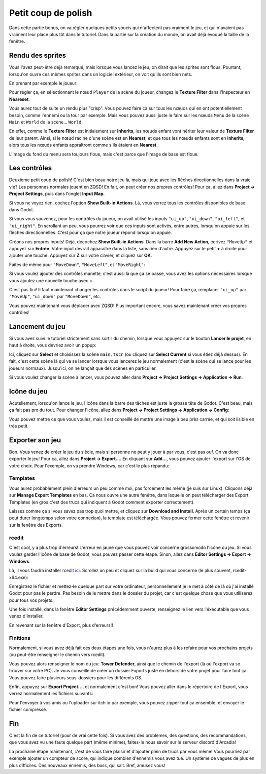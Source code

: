 Petit coup de polish
====================

Dans cette partie bonus, on va régler quelques petits soucis qui n'affectent pas vraiment le jeu, et qui n'avaient pas vraiment leur place plus tôt dans le tutoriel.
Dans la partie sur la création du monde, on avait déjà évoqué la taille de la fenêtre.

Rendu des sprites
-----------------

Vous l'avez peut-être déjà remarqué, mais lorsque vous lancez le jeu, on dirait que les sprites sont flous.
Pourtant, lorsqu'on ouvre ces mêmes sprites dans un logiciel extérieur, on voit qu'ils sont bien nets.

En prenant par exemple le joueur:

.. image:: img/rendercomparison.png

Pour régler ça, en sélectionnant le nœud ``Player`` de la scène du joueur, changez le **Texture Filter** dans l'Inspecteur en **Neareset**:

.. image:: img/texturefilternearest.png

Vous aurez tout de suite un rendu plus "crisp". Vous pouvez faire ça sur tous les nœuds qui en ont potentiellement besoin, comme l'ennemi ou la tour par exemple.
Mais vous pouvez aussi juste le faire sur les nœuds ``Menu`` de la scène ``Main`` et ``World`` de la scène... ``World``.

En effet, comme le **Texture Filter** est initialement sur **Inherits**, les nœuds enfant vont hériter leur valeur de **Texture Filter** de leur parent.
Ainsi, si le nœud racine d'une scène est en **Nearest**, et que tous les nœuds enfants sont en **Inherits**, alors tous les nœuds enfants appraîtront comme s'ils étaient en **Nearest**.

L'image du fond du menu sera toujours floue, mais c'est parce que l'image de base est floue.

Les contrôles
-------------

Deuxième petit coup de polish! C'est bien beau notre jeu là, mais qui joue avec les flèches directionnelles dans la vraie vie? Les personnes normales jouent en ZQSD!
En fait, on peut créer nos propres contrôles! Pour ça, allez dans **Project -> Project Settings**, puis dans l'onglet **Input Map**.

Si vous ne voyez rien, cochez l'option **Show Built-in Actions**. Là, vous verrez tous les contrôles disponibles de base dans Godot.

.. image:: img/inputmap.png

Si vous vous souvenez, pour les contrôles du joueur, on avait utilisé les inputs ``"ui_up"``, ``"ui_down"``, ``"ui_left"``, et ``"ui_right"``.
En scrollant un peu, vous pourrez voir que ces inputs sont activés, entre autres, lorsqu'on appuie sur les flèches directionnelles.
C'est pour ça que notre joueur répond lorsqu'on appuie.

Créons nos propres inputs! Déjà, décochez **Show Built-in Actions**. Dans la barre **Add New Action**, écrivez ``"MoveUp"`` et appuyez sur **Entrée**.
Votre input devrait apparaître dans la liste, sans rien d'autre.
Appuyez sur le petit **+** à droite pour ajouter une touche. Appuyez sur **Z** sur votre clavier, et cliquez sur **OK**.

.. image:: img/zinput.png

Faites de même pour ``"MoveDown"``, ``"MoveLeft"``, et ``"MoveRight"``:

.. image:: img/newcontrols.png

Si vous voulez ajouter des contrôles manette, c'est aussi là que ça se passe, vous avez les options nécessaires lorsque vous ajoutez une nouvelle touche avec **+**.

C'est pas fini! Il faut maintenant changer les contrôles dans le script du joueur!
Pour faire ça, remplacer ``"ui_up"`` par ``"MoveUp"``, ``"ui_down"`` par ``"MoveDown"``, etc.

Vous pouvez maintenant vous déplacer avec ZQSD! Plus important encore, vous savez maintenant créer vos propres contrôles!

Lancement du jeu
----------------

Si vous avez suivi le tutoriel strictement sans sortir du chemin, lorsque vous appuyez sur le bouton **Lancer le projet**, en haut à droite, vous devriez avoir un popup:

.. image:: img/popupproject.png

Ici, cliquez sur **Select** et choisissez la scène ``main.tscn`` (ou cliquez sur **Select Current** si vous étiez déjà dessus).
En fait, c'est cette scène là qui va se lancer lorsque vous lancerez le jeu normalement (c'est la scène qui se lance pour les joueurs normaux). Jusqu'ici, on ne lançait que des scènes en particulier.

Si vous voulez changer la scène à lancer, vous pouvez aller dans **Project -> Project Settings -> Application -> Run**.

Icône du jeu
------------

Acutellement, lorsqu'on lance le jeu, l'icône dans la barre des tâches est juste la grosse tête de Godot. C'est beau, mais ça fait pas pro du tout.
Pour changer l'icône, allez dans **Project -> Project Settings -> Application -> Config**:

.. image:: img/icon.png

Vous pouvez mettre ce que vous voulez, mais il est conseillé de mettre une image à peu près carrée, et qui soit lisible en très petit.

Exporter son jeu
----------------

Bon. Vous venez de créer le jeu du siècle, mais si personne ne peut y jouer à par vous, c'est pas ouf. On va donc exporter le jeu!
Pour ça, allez dans **Project -> Export...**. En cliquant sur **Add...**, vous pouvez ajouter l'export sur l'OS de votre choix.
Pour l'exemple, on va prendre Windows, car c'est le plus répandu:

.. image:: img/exportwindows1.png

Templates
~~~~~~~~~

Vous aurez probablement plein d'erreurs un peu comme moi, pas forcément les même (je suis sur Linux).
Cliquons déjà sur **Manage Export Templates** en bas.
Ça nous ouvre une autre fenêtre, dans laquelle on peut télécharger des Export Templates (en gros c'est des trucs qui indiquent à Godot comment exporter correctement).

.. image:: img/exporttemplate1.png

Laissez comme ça si vous savez pas trop quoi mettre, et cliquez sur **Download and Install**. Après un certain temps (ça peut durer longtemps selon votre connexion), la template est téléchargée.
Vous pouvez fermer cette fenêtre et revenir sur la fenêtre des Exports.

.. image:: img/exportwindows2.png

rcedit
~~~~~~

C'est cool, y a plus trop d'erreurs! L'erreur en jaune que vous pouvez voir concerne grossomodo l'icône du jeu.
Si vous voulez garder l'icône de base de Godot, vous pouvez passer cette étape. Sinon, allez dans **Editor Settings -> Export -> Windows**.

Là, il vous faudra installer rcedit `ici <https://github.com/electron/rcedit/releases>`_. Scrollez un peu et cliquez sur la build qui vous concerne (le plus souvent, rcedit-x64.exe):

.. image:: img/rceditdownload.png

Enregistrez le fichier et mettez-le quelque part sur votre ordinateur, personnellement je le met à côté de là où j'ai installé Godot pour pas le perdre.
Pas besoin de le mettre dans le dossier du projet, car c'est quelque chose que vous utiliserez pour tous vos projets.

Une fois installé, dans la fenêtre **Editor Settings** précédemment ouverte, renseignez le lien vers l'éxécutable que vous venez d'installer.

En revenant sur la fenêtre d'Export, plus d'erreurs!!

Finitions
~~~~~~~~~

Normalement, si vous avez déjà fait ces deux étapes une fois, vous n'aurez plus à les refaire pour vos prochains projets (ou peut-être renseigner le chemin vers rcedit).

Vous pouvez alors renseigner le nom du jeu: **Tower Defender**, ainsi que le chemin de l'export (là où l'export va se trouver sur votre PC).
Je vous conseille de créer un dossier Exports juste en dehors de votre projet pour faire tout ça. Vous pouvez faire plusieurs sous-dossiers pour les différents OS.

.. image:: img/exportsettingsfinal.png

Enfin, appuyez sur **Export Project...**, et normalement c'est bon!
Vous pouvez aller dans le répertoire de l'Export, vous verrez normalement les fichiers suivants:

.. image:: img/exports.png

Pour l'envoyer à vos amis ou l'uploader sur itch.io par exemple, vous pouvez zipper tout ça ensemble, et envoyer le fichier compressé.

Fin
---

C'est la fin de ce tutoriel (pour de vrai cette fois). Si vous avez des problèmes, des questions, des recommandations, que vous avez vu une faute quelque part (même minime),
faites-le nous savoir sur le serveur discord d'Arcadia!

La prochaine étape maintenant, c'est de vous faire plaisir et d'ajouter plein de trucs par vous même!
Vous pourriez par exemple ajouter un compteur de score, qui indique combien d'ennemis vous avez tué. Un système de vagues de plus en plus difficiles.
Des nouveaux ennemis, des boss, qui sait. Bref, amusez vous!